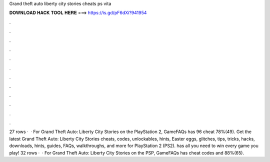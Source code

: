 Grand theft auto liberty city stories cheats ps vita

𝐃𝐎𝐖𝐍𝐋𝐎𝐀𝐃 𝐇𝐀𝐂𝐊 𝐓𝐎𝐎𝐋 𝐇𝐄𝐑𝐄 ===> https://is.gd/pF6dXi?941954

.

.

.

.

.

.

.

.

.

.

.

.

27 rows ·  · For Grand Theft Auto: Liberty City Stories on the PlayStation 2, GameFAQs has 96 cheat 78%(49). Get the latest Grand Theft Auto: Liberty City Stories cheats, codes, unlockables, hints, Easter eggs, glitches, tips, tricks, hacks, downloads, hints, guides, FAQs, walkthroughs, and more for PlayStation 2 (PS2).  has all you need to win every game you play! 32 rows ·  · For Grand Theft Auto: Liberty City Stories on the PSP, GameFAQs has cheat codes and 88%(65).